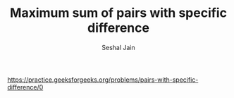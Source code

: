 #+TITLE: Maximum sum of pairs with specific difference
#+AUTHOR: Seshal Jain
#+TAGS[]: dp
https://practice.geeksforgeeks.org/problems/pairs-with-specific-difference/0
